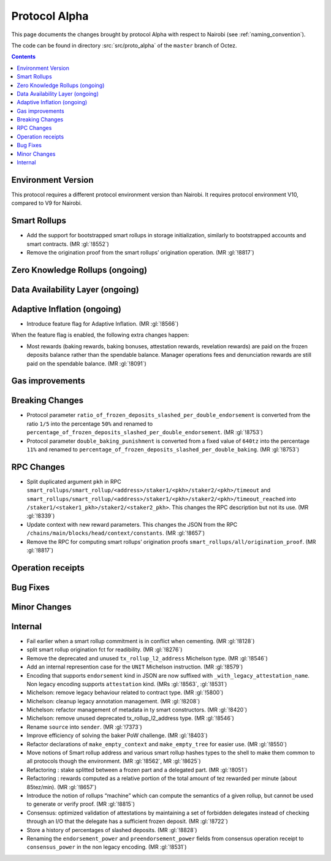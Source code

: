 Protocol Alpha
==============

This page documents the changes brought by protocol Alpha with respect
to Nairobi (see :ref:`naming_convention`).

The code can be found in directory :src:`src/proto_alpha` of the ``master``
branch of Octez.

.. contents::

Environment Version
-------------------

This protocol requires a different protocol environment version than Nairobi.
It requires protocol environment V10, compared to V9 for Nairobi.

Smart Rollups
-------------

- Add the support for bootstrapped smart rollups in storage initialization,
  similarly to bootstrapped accounts and smart contracts. (MR :gl:`!8552`)

- Remove the origination proof from the smart rollups’ origination operation.
  (MR :gl:`!8817`)

Zero Knowledge Rollups (ongoing)
--------------------------------

Data Availability Layer (ongoing)
---------------------------------

Adaptive Inflation (ongoing)
----------------------------

- Introduce feature flag for Adaptive Inflation. (MR :gl:`!8566`)

When the feature flag is enabled, the following extra changes happen:

- Most rewards (baking rewards, baking bonuses, attestation rewards, revelation
  rewards) are paid on the frozen deposits balance rather than the spendable
  balance. Manager operations fees and denunciation rewards are still paid on
  the spendable balance. (MR :gl:`!8091`)


Gas improvements
----------------

Breaking Changes
----------------

- Protocol parameter ``ratio_of_frozen_deposits_slashed_per_double_endorsement`` is
  converted from the ratio ``1/5`` into the percentage ``50%`` and renamed to
  ``percentage_of_frozen_deposits_slashed_per_double_endorsement``. (MR :gl:`!8753`)

- Protocol parameter ``double_baking_punishment`` is converted from a fixed
  value of ``640tz`` into the percentage ``11%`` and renamed to
  ``percentage_of_frozen_deposits_slashed_per_double_baking``. (MR :gl:`!8753`)


RPC Changes
-----------

- Split duplicated argument ``pkh`` in RPC ``smart_rollups/smart_rollup/<address>/staker1/<pkh>/staker2/<pkh>/timeout``
  and ``smart_rollups/smart_rollup/<address>/staker1/<pkh>/staker2/<pkh>/timeout_reached`` into ``/staker1/<staker1_pkh>/staker2/<staker2_pkh>``.
  This changes the RPC description but not its use. (MR :gl:`!8339`)

- Update context with new reward parameters. This changes the JSON from the RPC
  ``/chains/main/blocks/head/context/constants``. (MR :gl:`!8657`)


- Remove the RPC for computing smart rollups’ origination proofs
  ``smart_rollups/all/origination_proof``. (MR :gl:`!8817`)

Operation receipts
------------------

Bug Fixes
---------

Minor Changes
-------------

Internal
--------

- Fail earlier when a smart rollup commitment is in conflict when cementing.
  (MR :gl:`!8128`)

- split smart rollup origination fct for readibility. (MR :gl:`!8276`)

- Remove the deprecated and unused ``tx_rollup_l2_address`` Michelson
  type. (MR :gl:`!8546`)

- Add an internal represention case for the ``UNIT`` Michelson instruction. (MR :gl:`!8579`)

- Encoding that supports ``endorsement`` kind in JSON are now suffixed with
  ``_with_legacy_attestation_name``. Non legacy encoding supports
  ``attestation`` kind. (MRs :gl:`!8563`, :gl:`!8531`)

- Michelson: remove legacy behaviour related to contract type. (MR :gl:`!5800`)

- Michelson: cleanup legacy annotation management. (MR :gl:`!8208`)

- Michelson: refactor management of metadata in ty smart constructors. (MR :gl:`!8420`)

- Michelson: remove unused deprecated tx_rollup_l2_address type. (MR :gl:`!8546`)

- Rename ``source`` into ``sender``. (MR :gl:`!7373`)

- Improve efficiency of solving the baker PoW challenge. (MR :gl:`!8403`)

- Refactor declarations of ``make_empty_context`` and ``make_empty_tree`` for easier use.
  (MR :gl:`!8550`)

- Move notions of Smart rollup address and various smart rollup hashes types to
  the shell to make them common to all protocols though the environment. (MR
  :gl:`!8562`, MR :gl:`!8625`)

- Refactoring : stake splitted between a frozen part and a delegated part. (MR :gl:`!8051`)

- Refactoring : rewards computed as a relative portion of the total amount of tez
  rewarded per minute (about 85tez/min). (MR :gl:`!8657`)

- Introduce the notion of rollups “machine” which can compute the semantics of
  a given rollup, but cannot be used to generate or verify proof. (MR
  :gl:`!8815`)

- Consensus: optimized validation of attestations by maintaining a set
  of forbidden delegates instead of checking through an I/O that the
  delegate has a sufficient frozen deposit. (MR :gl:`!8722`)

- Store a history of percentages of slashed deposits. (MR :gl:`!8828`)

- Renaming the ``endorsement_power`` and ``preendorsement_power`` fields from
  consensus operation receipt to ``consensus_power`` in the non legacy encoding.
  (MR :gl:`!8531`)

